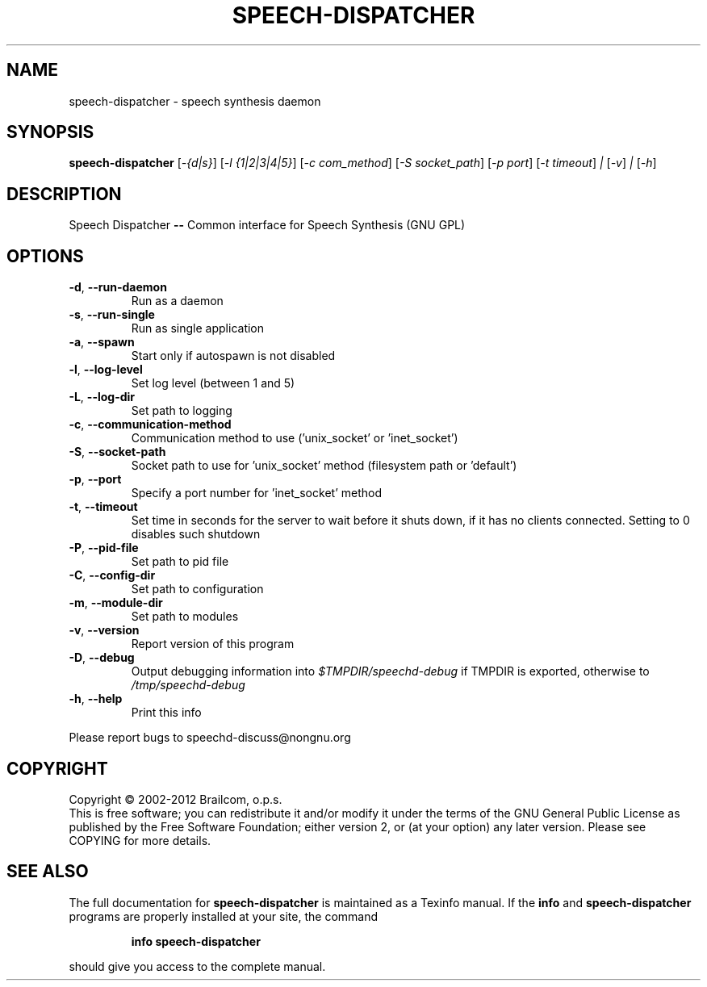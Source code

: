 .\" DO NOT MODIFY THIS FILE!  It was generated by help2man 1.48.5.
.TH SPEECH-DISPATCHER "1" "October 2021" "speech-dispatcher 0.11.0-rc4" "User Commands"
.SH NAME
speech-dispatcher \- speech synthesis daemon
.SH SYNOPSIS
.B speech-dispatcher
[\fI\,-{d|s}\/\fR] [\fI\,-l {1|2|3|4|5}\/\fR] [\fI\,-c com_method\/\fR] [\fI\,-S socket_path\/\fR] [\fI\,-p port\/\fR] [\fI\,-t timeout\/\fR] \fI\,| \/\fR[\fI\,-v\/\fR] \fI\,| \/\fR[\fI\,-h\/\fR]
.SH DESCRIPTION
Speech Dispatcher \fB\-\-\fR Common interface for Speech Synthesis (GNU GPL)
.SH OPTIONS
.TP
\fB\-d\fR, \fB\-\-run\-daemon\fR
Run as a daemon
.TP
\fB\-s\fR, \fB\-\-run\-single\fR
Run as single application
.TP
\fB\-a\fR, \fB\-\-spawn\fR
Start only if autospawn is not disabled
.TP
\fB\-l\fR, \fB\-\-log\-level\fR
Set log level (between 1 and 5)
.TP
\fB\-L\fR, \fB\-\-log\-dir\fR
Set path to logging
.TP
\fB\-c\fR, \fB\-\-communication\-method\fR
Communication method to use ('unix_socket'
or 'inet_socket')
.TP
\fB\-S\fR, \fB\-\-socket\-path\fR
Socket path to use for 'unix_socket' method
(filesystem path or 'default')
.TP
\fB\-p\fR, \fB\-\-port\fR
Specify a port number for 'inet_socket' method
.TP
\fB\-t\fR, \fB\-\-timeout\fR
Set time in seconds for the server to wait before it
shuts down, if it has no clients connected. Setting to
0 disables such shutdown
.TP
\fB\-P\fR, \fB\-\-pid\-file\fR
Set path to pid file
.TP
\fB\-C\fR, \fB\-\-config\-dir\fR
Set path to configuration
.TP
\fB\-m\fR, \fB\-\-module\-dir\fR
Set path to modules
.TP
\fB\-v\fR, \fB\-\-version\fR
Report version of this program
.TP
\fB\-D\fR, \fB\-\-debug\fR
Output debugging information into \fI\,$TMPDIR/speechd\-debug\/\fP
if TMPDIR is exported, otherwise to \fI\,/tmp/speechd\-debug\/\fP
.TP
\fB\-h\fR, \fB\-\-help\fR
Print this info
.PP
Please report bugs to speechd\-discuss@nongnu.org
.SH COPYRIGHT
Copyright \(co 2002\-2012 Brailcom, o.p.s.
.br
This is free software; you can redistribute it and/or modify it
under the terms of the GNU General Public License as published by
the Free Software Foundation; either version 2, or (at your option)
any later version. Please see COPYING for more details.
.SH "SEE ALSO"
The full documentation for
.B speech-dispatcher
is maintained as a Texinfo manual.  If the
.B info
and
.B speech-dispatcher
programs are properly installed at your site, the command
.IP
.B info speech-dispatcher
.PP
should give you access to the complete manual.
